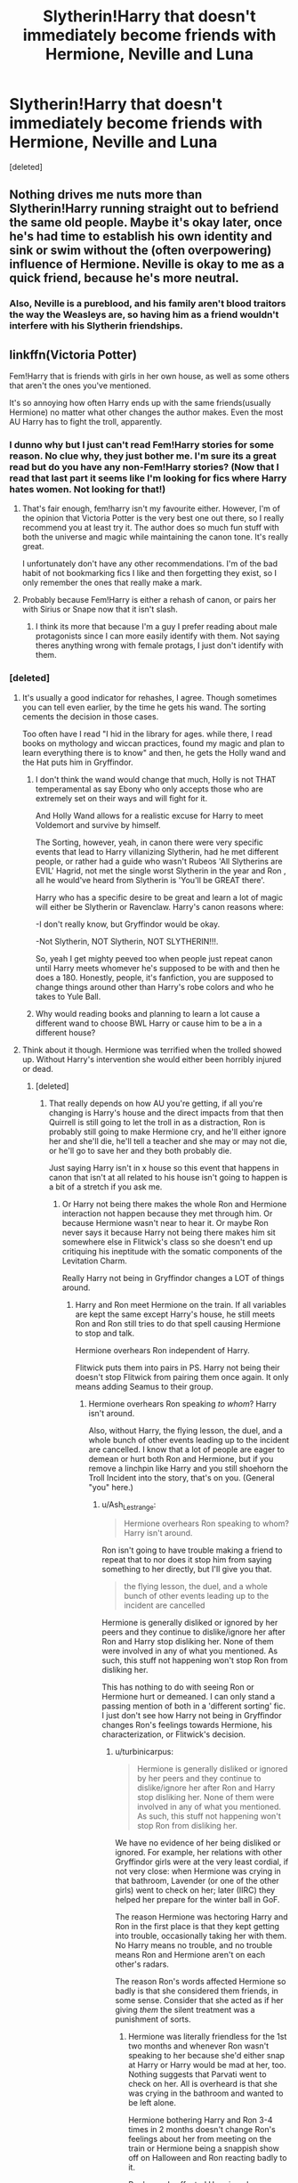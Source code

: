 #+TITLE: Slytherin!Harry that doesn't immediately become friends with Hermione, Neville and Luna

* Slytherin!Harry that doesn't immediately become friends with Hermione, Neville and Luna
:PROPERTIES:
:Score: 87
:DateUnix: 1588610331.0
:DateShort: 2020-May-04
:FlairText: Request
:END:
[deleted]


** Nothing drives me nuts more than Slytherin!Harry running straight out to befriend the same old people. Maybe it's okay later, once he's had time to establish his own identity and sink or swim without the (often overpowering) influence of Hermione. Neville is okay to me as a quick friend, because he's more neutral.
:PROPERTIES:
:Author: BridgetCarle
:Score: 46
:DateUnix: 1588622808.0
:DateShort: 2020-May-05
:END:

*** Also, Neville is a pureblood, and his family aren't blood traitors the way the Weasleys are, so having him as a friend wouldn't interfere with his Slytherin friendships.
:PROPERTIES:
:Author: turbinicarpus
:Score: 13
:DateUnix: 1588657068.0
:DateShort: 2020-May-05
:END:


** linkffn(Victoria Potter)

Fem!Harry that is friends with girls in her own house, as well as some others that aren't the ones you've mentioned.

It's so annoying how often Harry ends up with the same friends(usually Hermione) no matter what other changes the author makes. Even the most AU Harry has to fight the troll, apparently.
:PROPERTIES:
:Author: solidariteten
:Score: 37
:DateUnix: 1588613641.0
:DateShort: 2020-May-04
:END:

*** I dunno why but I just can't read Fem!Harry stories for some reason. No clue why, they just bother me. I'm sure its a great read but do you have any non-Fem!Harry stories? (Now that I read that last part it seems like I'm looking for fics where Harry hates women. Not looking for that!)
:PROPERTIES:
:Author: A_M_W
:Score: 7
:DateUnix: 1588686659.0
:DateShort: 2020-May-05
:END:

**** That's fair enough, fem!harry isn't my favourite either. However, I'm of the opinion that Victoria Potter is the very best one out there, so I really recommend you at least try it. The author does so much fun stuff with both the universe and magic while maintaining the canon tone. It's really great.

I unfortunately don't have any other recommendations. I'm of the bad habit of not bookmarking fics I like and then forgetting they exist, so I only remember the ones that really make a mark.
:PROPERTIES:
:Author: solidariteten
:Score: 3
:DateUnix: 1588687541.0
:DateShort: 2020-May-05
:END:


**** Probably because Fem!Harry is either a rehash of canon, or pairs her with Sirius or Snape now that it isn't slash.
:PROPERTIES:
:Score: 2
:DateUnix: 1588692301.0
:DateShort: 2020-May-05
:END:

***** I think its more that because I'm a guy I prefer reading about male protagonists since I can more easily identify with them. Not saying theres anything wrong with female protags, I just don't identify with them.
:PROPERTIES:
:Author: A_M_W
:Score: 1
:DateUnix: 1588737539.0
:DateShort: 2020-May-06
:END:


*** [deleted]
:PROPERTIES:
:Score: 19
:DateUnix: 1588626537.0
:DateShort: 2020-May-05
:END:

**** It's usually a good indicator for rehashes, I agree. Though sometimes you can tell even earlier, by the time he gets his wand. The sorting cements the decision in those cases.

Too often have I read "I hid in the library for ages. while there, I read books on mythology and wiccan practices, found my magic and plan to learn everything there is to know" and then, he gets the Holly wand and the Hat puts him in Gryffindor.
:PROPERTIES:
:Author: Uncommonality
:Score: 15
:DateUnix: 1588635061.0
:DateShort: 2020-May-05
:END:

***** I don't think the wand would change that much, Holly is not THAT temperamental as say Ebony who only accepts those who are extremely set on their ways and will fight for it.

And Holly Wand allows for a realistic excuse for Harry to meet Voldemort and survive by himself.

The Sorting, however, yeah, in canon there were very specific events that lead to Harry villanizing Slytherin, had he met different people, or rather had a guide who wasn't Rubeos 'All Slytherins are EVIL' Hagrid, not met the single worst Slytherin in the year and Ron , all he would've heard from Slytherin is 'You'll be GREAT there'.

Harry who has a specific desire to be great and learn a lot of magic will either be Slytherin or Ravenclaw. Harry's canon reasons where:

-I don't really know, but Gryffindor would be okay.

-Not Slytherin, NOT Slytherin, NOT SLYTHERIN!!!.

So, yeah I get mighty peeved too when people just repeat canon until Harry meets whomever he's supposed to be with and then he does a 180. Honestly, people, it's fanfiction, you are supposed to change things around other than Harry's robe colors and who he takes to Yule Ball.
:PROPERTIES:
:Author: Kellar21
:Score: 11
:DateUnix: 1588650898.0
:DateShort: 2020-May-05
:END:


***** Why would reading books and planning to learn a lot cause a different wand to choose BWL Harry or cause him to be a in a different house?
:PROPERTIES:
:Author: Ash_Lestrange
:Score: 4
:DateUnix: 1588646486.0
:DateShort: 2020-May-05
:END:


**** Think about it though. Hermione was terrified when the trolled showed up. Without Harry's intervention she would either been horribly injured or dead.
:PROPERTIES:
:Author: QwenCollyer
:Score: 6
:DateUnix: 1588629766.0
:DateShort: 2020-May-05
:END:

***** [deleted]
:PROPERTIES:
:Score: 9
:DateUnix: 1588631328.0
:DateShort: 2020-May-05
:END:

****** That really depends on how AU you're getting, if all you're changing is Harry's house and the direct impacts from that then Quirrell is still going to let the troll in as a distraction, Ron is probably still going to make Hermione cry, and he'll either ignore her and she'll die, he'll tell a teacher and she may or may not die, or he'll go to save her and they both probably die.

Just saying Harry isn't in x house so this event that happens in canon that isn't at all related to his house isn't going to happen is a bit of a stretch if you ask me.
:PROPERTIES:
:Author: lewstherin99
:Score: 16
:DateUnix: 1588639750.0
:DateShort: 2020-May-05
:END:

******* Or Harry not being there makes the whole Ron and Hermione interaction not happen because they met through him. Or because Hermione wasn't near to hear it. Or maybe Ron never says it because Harry not being there makes him sit somewhere else in Flitwick's class so she doesn't end up critiquing his ineptitude with the somatic components of the Levitation Charm.

Really Harry not being in Gryffindor changes a LOT of things around.
:PROPERTIES:
:Author: Kellar21
:Score: 9
:DateUnix: 1588651120.0
:DateShort: 2020-May-05
:END:

******** Harry and Ron meet Hermione on the train. If all variables are kept the same except Harry's house, he still meets Ron and Ron still tries to do that spell causing Hermione to stop and talk.

Hermione overhears Ron independent of Harry.

Flitwick puts them into pairs in PS. Harry not being their doesn't stop Flitwick from pairing them once again. It only means adding Seamus to their group.
:PROPERTIES:
:Author: Ash_Lestrange
:Score: 1
:DateUnix: 1588656189.0
:DateShort: 2020-May-05
:END:

********* Hermione overhears Ron speaking /to whom/? Harry isn't around.

Also, without Harry, the flying lesson, the duel, and a whole bunch of other events leading up to the incident are cancelled. I know that a lot of people are eager to demean or hurt both Ron and Hermione, but if you remove a linchpin like Harry and you still shoehorn the Troll Incident into the story, that's on you. (General "you" here.)
:PROPERTIES:
:Author: turbinicarpus
:Score: 6
:DateUnix: 1588657205.0
:DateShort: 2020-May-05
:END:

********** u/Ash_Lestrange:
#+begin_quote
  Hermione overhears Ron speaking to whom? Harry isn't around.
#+end_quote

Ron isn't going to have trouble making a friend to repeat that to nor does it stop him from saying something to her directly, but I'll give you that.

#+begin_quote
  the flying lesson, the duel, and a whole bunch of other events leading up to the incident are cancelled
#+end_quote

Hermione is generally disliked or ignored by her peers and they continue to dislike/ignore her after Ron and Harry stop disliking her. None of them were involved in any of what you mentioned. As such, this stuff not happening won't stop Ron from disliking her.

This has nothing to do with seeing Ron or Hermione hurt or demeaned. I can only stand a passing mention of both in a 'different sorting' fic. I just don't see how Harry not being in Gryffindor changes Ron's feelings towards Hermione, his characterization, or Flitwick's decision.
:PROPERTIES:
:Author: Ash_Lestrange
:Score: 6
:DateUnix: 1588658281.0
:DateShort: 2020-May-05
:END:

*********** u/turbinicarpus:
#+begin_quote
  Hermione is generally disliked or ignored by her peers and they continue to dislike/ignore her after Ron and Harry stop disliking her. None of them were involved in any of what you mentioned. As such, this stuff not happening won't stop Ron from disliking her.
#+end_quote

We have no evidence of her being disliked or ignored. For example, her relations with other Gryffindor girls were at the very least cordial, if not very close: when Hermione was crying in that bathroom, Lavender (or one of the other girls) went to check on her; later (IIRC) they helped her prepare for the winter ball in GoF.

The reason Hermione was hectoring Harry and Ron in the first place is that they kept getting into trouble, occasionally taking her with them. No Harry means no trouble, and no trouble means Ron and Hermione aren't on each other's radars.

The reason Ron's words affected Hermione so badly is that she considered them friends, in some sense. Consider that she acted as if her giving /them/ the silent treatment was a punishment of sorts.
:PROPERTIES:
:Author: turbinicarpus
:Score: 0
:DateUnix: 1588662903.0
:DateShort: 2020-May-05
:END:

************ Hermione was literally friendless for the 1st two months and whenever Ron wasn't speaking to her because she'd either snap at Harry or Harry would be mad at her, too. Nothing suggests that Parvati went to check on her. All is overheard is that she was crying in the bathroom and wanted to be left alone.

Hermione bothering Harry and Ron 3-4 times in 2 months doesn't change Ron's feelings about her from meeting on the train or Hermione being a snappish show off on Halloween and Ron reacting badly to it.

Ron's words affected Hermione because she didn't have any friends full stop. There's no way she thought Ron or Harry were her friends, especially after Ron says something like 'don't stop speaking to us now. It was doing us good.'

These things change at the author's discretion, but pulling the Gryffindor thread doesn't unravel the whole plot entirely.
:PROPERTIES:
:Author: Ash_Lestrange
:Score: 5
:DateUnix: 1588668662.0
:DateShort: 2020-May-05
:END:


******** The only one of those I'd consider mostly viable would be Ron sitting somewhere else in the class. Ron and Hermione up until that point, as far as canon tells us, had only really interacted on the train, which would have happened regardless of Harry's presence as she was going around looking for Trevor. As for not being near enough to hear him say it, that's got nothing to do with Harry either, as Ron says it while leaving from that class, she could have gone any number of ways from that class, she wasn't specifically following Harry around. So the only really plausible one that Harry being in Slytherin would change is the seating, and it's entirely possible that wouldn't change either.
:PROPERTIES:
:Author: lewstherin99
:Score: 1
:DateUnix: 1588658802.0
:DateShort: 2020-May-05
:END:

********* I am talking more of a butterfly effect thing, think if by not meeting Harry, Ron made friends with others that were late for that class and thus exited a few seconds late because he sat in other places, or maybe he never even brought it up because he was distracted.

Really, small differences can affect much more than their direct consequences.
:PROPERTIES:
:Author: Kellar21
:Score: 7
:DateUnix: 1588659006.0
:DateShort: 2020-May-05
:END:


*** [[https://www.fanfiction.net/s/12713828/1/][*/Victoria Potter/*]] by [[https://www.fanfiction.net/u/883762/Taure][/Taure/]]

#+begin_quote
  Magically talented, Slytherin fem!Harry. Years 1-3 of Victoria Potter's adventures at Hogwarts, with a strong focus on magic, friendship, and boarding school life. Mostly canonical world but avoids rehash of canon plotlines. No bashing, no kid politicians, no 11-year-old romances. First Year complete as of chapter 12.
#+end_quote

^{/Site/:} ^{fanfiction.net} ^{*|*} ^{/Category/:} ^{Harry} ^{Potter} ^{*|*} ^{/Rated/:} ^{Fiction} ^{T} ^{*|*} ^{/Chapters/:} ^{22} ^{*|*} ^{/Words/:} ^{158,123} ^{*|*} ^{/Reviews/:} ^{662} ^{*|*} ^{/Favs/:} ^{1,747} ^{*|*} ^{/Follows/:} ^{2,452} ^{*|*} ^{/Updated/:} ^{2/16} ^{*|*} ^{/Published/:} ^{11/4/2017} ^{*|*} ^{/id/:} ^{12713828} ^{*|*} ^{/Language/:} ^{English} ^{*|*} ^{/Genre/:} ^{Friendship} ^{*|*} ^{/Characters/:} ^{Harry} ^{P.,} ^{Pansy} ^{P.,} ^{Susan} ^{B.,} ^{Daphne} ^{G.} ^{*|*} ^{/Download/:} ^{[[http://www.ff2ebook.com/old/ffn-bot/index.php?id=12713828&source=ff&filetype=epub][EPUB]]} ^{or} ^{[[http://www.ff2ebook.com/old/ffn-bot/index.php?id=12713828&source=ff&filetype=mobi][MOBI]]}

--------------

*FanfictionBot*^{2.0.0-beta} | [[https://github.com/tusing/reddit-ffn-bot/wiki/Usage][Usage]]
:PROPERTIES:
:Author: FanfictionBot
:Score: 2
:DateUnix: 1588613653.0
:DateShort: 2020-May-04
:END:


** Here is my shameless self promotion.

Linkffn(13504024)
:PROPERTIES:
:Author: aslightnerd
:Score: 5
:DateUnix: 1588620616.0
:DateShort: 2020-May-05
:END:

*** [[https://www.fanfiction.net/s/13504024/1/][*/It is Always Dark Before the Dawn/*]] by [[https://www.fanfiction.net/u/3714717/SingfortheMoment333][/SingfortheMoment333/]]

#+begin_quote
  Harry Potter enters the wizarding world unaware of the dangers that lurk beneath the surface. Struggling in class, he can barely make a feather float, how can he fulfill the destiny everyone expects of him from this? His only hope in tipping the balance in his favor is to delve in the more esoteric magics. With a Harry Potter focused on divination, mind magic and necromancy.
#+end_quote

^{/Site/:} ^{fanfiction.net} ^{*|*} ^{/Category/:} ^{Harry} ^{Potter} ^{*|*} ^{/Rated/:} ^{Fiction} ^{M} ^{*|*} ^{/Chapters/:} ^{9} ^{*|*} ^{/Words/:} ^{48,996} ^{*|*} ^{/Reviews/:} ^{14} ^{*|*} ^{/Favs/:} ^{26} ^{*|*} ^{/Follows/:} ^{42} ^{*|*} ^{/Updated/:} ^{4/19} ^{*|*} ^{/Published/:} ^{2/17} ^{*|*} ^{/id/:} ^{13504024} ^{*|*} ^{/Language/:} ^{English} ^{*|*} ^{/Genre/:} ^{Fantasy/Adventure} ^{*|*} ^{/Characters/:} ^{Harry} ^{P.,} ^{Albus} ^{D.} ^{*|*} ^{/Download/:} ^{[[http://www.ff2ebook.com/old/ffn-bot/index.php?id=13504024&source=ff&filetype=epub][EPUB]]} ^{or} ^{[[http://www.ff2ebook.com/old/ffn-bot/index.php?id=13504024&source=ff&filetype=mobi][MOBI]]}

--------------

*FanfictionBot*^{2.0.0-beta} | [[https://github.com/tusing/reddit-ffn-bot/wiki/Usage][Usage]]
:PROPERTIES:
:Author: FanfictionBot
:Score: 5
:DateUnix: 1588620629.0
:DateShort: 2020-May-05
:END:


*** I'll give it a shot. Great summary btw, well written and enticing.
:PROPERTIES:
:Author: brassbirch
:Score: 3
:DateUnix: 1588632072.0
:DateShort: 2020-May-05
:END:

**** Thanks let me know what you think. Any feedback is good feedback
:PROPERTIES:
:Author: aslightnerd
:Score: 2
:DateUnix: 1588639473.0
:DateShort: 2020-May-05
:END:

***** Four chapters in so far, let's start with the glows and then the grows.

You have a gothic flourish , which is pretty interesting and unusual in Harry Potter fanfiction, but it sets the mood very well for your premise of occult studies and demon summoning.

You also do a marvelous job at painting a scene, and really driving home the feelings of regret, desperation and hopelessness that the characters are facing.

I enjoyed reading about the types of magic Harry perforned. This may be obvious, but I think its critical to explore interesting magics in this story since its your central premise and I expect some infernal magics and contracts as well since demons were mentioned.

A bit nickpicky, but I noticed a couple of Americanisms such as making a mcdonalds analogy and referring to a "baggie" in Gringotts. I would rewrite the scenes without mentioning McDonalds (yes, there are McDonalds in England, but its an American icon and i dont think you should draw attention to it) and rename a baggie into a sack or something.

Also, I might be jumping the gun a bit here but it seems like the first few chapters were setup expositions to acquaint the reader with the AU. This is fine, but I'm itching for some conflict and raised stakes :).
:PROPERTIES:
:Author: brassbirch
:Score: 5
:DateUnix: 1588820456.0
:DateShort: 2020-May-07
:END:

****** Thank you so much for the feedback, why reddit chose to not notify me about it is upsetting.

Thank you for reading first and foremost, it brings me nothing but joy to find people read my work, and more so when they enjoy even parts of it! I am trying to hit on the style you pointed out, so seeing as you understood that means it worked!

A quick fun fact for you, you are the first person to realise that I will be featuring demons in an increased capacity in this fic (or at least to say something about it)!

I am glad that I am getting emotion in my writing, it is one of the main reasons I took up the helmet of writing in this community as fictions that display scenes in meaningful ways are in short order (of what I have found).

I love magic and as an avid pathfinder player ruled magic is something I enjoy even more. I am trying to bring what JK did and merge it with a more rule heavy system and I hope it turns out well.

I am really trying to limit my Americanisms, I do quite extensive research on them actually. I am from the midwest in the USA, about 0 British people live here, thus you see me trying my best. When a beta is finally gifted upon my soul I pray they are British.

Yes I am writing a character heavy story and thus it is settling as of the first few chapters, but once you get to The Waning of Time I hope you can say I write a scene with a more robust conflic, other then the normal character conflict.

Again, your feedback is amazing and I truly wish to hear more, but more then that I hope you enjoy my story!
:PROPERTIES:
:Author: aslightnerd
:Score: 1
:DateUnix: 1589555824.0
:DateShort: 2020-May-15
:END:

******* Reading the rest of your story! Don't mean to leave you hanging but I was addicted to Skyrim for the past month.

😏

Will give more feedback.
:PROPERTIES:
:Author: brassbirch
:Score: 1
:DateUnix: 1592783956.0
:DateShort: 2020-Jun-22
:END:


** [[https://archiveofourown.org/works/20049589/chapters/47480461]] . . . my all time favourite fic, there is slash but it's right at the end and a very small part of the story nothing explicit, don't let that put you off cus it's amazingly well written and agh i love it so much
:PROPERTIES:
:Author: elijahdmmt
:Score: 5
:DateUnix: 1588674519.0
:DateShort: 2020-May-05
:END:


** [[https://archiveofourown.org/works/7322935/chapters/16633456][Antithesis]] is by far my favorite Slytherin Harry fanfiction. He never becomes close with Hermione which I really like but does eventually become friends with Luna. It's really long (+400k) and it gets pretty dark in the later chapters which I LOVE.
:PROPERTIES:
:Author: AnnTheManThePan
:Score: 4
:DateUnix: 1588637606.0
:DateShort: 2020-May-05
:END:

*** Is this Harry-Tom?🤭
:PROPERTIES:
:Author: thebluedentist0
:Score: 1
:DateUnix: 1588667097.0
:DateShort: 2020-May-05
:END:

**** Worse. A Wrong BWL who's as idiot as canon potter /and/ Masochist on top of that.

If you like mopey whiny emos as your MC, you'll love it.
:PROPERTIES:
:Author: sid1404kj
:Score: 6
:DateUnix: 1588670435.0
:DateShort: 2020-May-05
:END:

***** That's the reason why I stopped, I reached the point when I thought "Is that canon logic"... There has to be a point where you either stop being stupid or get killed in fanfics.
:PROPERTIES:
:Author: Korooo
:Score: 2
:DateUnix: 1588682278.0
:DateShort: 2020-May-05
:END:

****** *spoiler alert*

.

.

.

.

.

.

He Got Killed.
:PROPERTIES:
:Author: sid1404kj
:Score: 2
:DateUnix: 1588684075.0
:DateShort: 2020-May-05
:END:

******* Why not use the spoiler function of reddit ?
:PROPERTIES:
:Author: Korooo
:Score: 3
:DateUnix: 1588687877.0
:DateShort: 2020-May-05
:END:

******** How does this work?
:PROPERTIES:
:Author: thebluedentist0
:Score: 1
:DateUnix: 1588694125.0
:DateShort: 2020-May-05
:END:

********* Either by using the editor button or " > !spoiler text goes here! <"
:PROPERTIES:
:Author: Korooo
:Score: 2
:DateUnix: 1588694906.0
:DateShort: 2020-May-05
:END:

********** Oooh. Thanks.🍻
:PROPERTIES:
:Author: thebluedentist0
:Score: 1
:DateUnix: 1590202550.0
:DateShort: 2020-May-23
:END:


** If you haven't read "The Pureblood Pretense" I definitely would. An AMAZING series!!

linkffn([[https://m.fanfiction.net/s/7613196]])
:PROPERTIES:
:Author: actualstevebuscemi
:Score: 7
:DateUnix: 1588630377.0
:DateShort: 2020-May-05
:END:

*** [[https://www.fanfiction.net/s/7613196/1/][*/The Pureblood Pretense/*]] by [[https://www.fanfiction.net/u/3489773/murkybluematter][/murkybluematter/]]

#+begin_quote
  Harriett Potter dreams of going to Hogwarts, but in an AU where the school only accepts purebloods, the only way to reach her goal is to switch places with her pureblood cousin---the only problem? Her cousin is a boy. Alanna the Lioness take on HP.
#+end_quote

^{/Site/:} ^{fanfiction.net} ^{*|*} ^{/Category/:} ^{Harry} ^{Potter} ^{*|*} ^{/Rated/:} ^{Fiction} ^{T} ^{*|*} ^{/Chapters/:} ^{22} ^{*|*} ^{/Words/:} ^{229,389} ^{*|*} ^{/Reviews/:} ^{1,056} ^{*|*} ^{/Favs/:} ^{2,590} ^{*|*} ^{/Follows/:} ^{1,049} ^{*|*} ^{/Updated/:} ^{6/20/2012} ^{*|*} ^{/Published/:} ^{12/5/2011} ^{*|*} ^{/Status/:} ^{Complete} ^{*|*} ^{/id/:} ^{7613196} ^{*|*} ^{/Language/:} ^{English} ^{*|*} ^{/Genre/:} ^{Adventure/Friendship} ^{*|*} ^{/Characters/:} ^{Harry} ^{P.,} ^{Draco} ^{M.} ^{*|*} ^{/Download/:} ^{[[http://www.ff2ebook.com/old/ffn-bot/index.php?id=7613196&source=ff&filetype=epub][EPUB]]} ^{or} ^{[[http://www.ff2ebook.com/old/ffn-bot/index.php?id=7613196&source=ff&filetype=mobi][MOBI]]}

--------------

*FanfictionBot*^{2.0.0-beta} | [[https://github.com/tusing/reddit-ffn-bot/wiki/Usage][Usage]]
:PROPERTIES:
:Author: FanfictionBot
:Score: 1
:DateUnix: 1588630388.0
:DateShort: 2020-May-05
:END:


** Shoot, I /don't remember the name/, but it's starts out where Percy had to double back for something at home, ergo Harry never meets Ron at the train station, and Draco sees him, remembers he's /Harry Potter/, and goes over to help him because he wants to make friends.

Draco's spoilt, prejudiced, and unintentionally cruel a lot of the time, but he slowly learns for himself that whatever he's been told is wrong. Not all muggle-borns don't "deserve their powers" or whatever, because Harry is innocent and brave and eager to learn. He's also someone who isn't friends with him for his father, unlike the rest of his slytherin friends. Draco takes some time, but he he realises Harry isn't prejudiced in any way, because he wasn't raised to be. He just thinks of himself as good as any other boy, a little lesser actually. So Draco feels immense guilt, cuts the pure-blood crap and starts being a real friend to Harry (and his confidence therefore rises).

They don't meet Hermione until the troll incident, and again, it takes them a lot longer to make friends (namely, it's done through secret meetings in the grounds and in the library). He likes her though, because his first meetings with her are that she knows so much about the wizarding world despite being from a muggle background, yet in some ways she's just as confused about things as she is. (He doesn't know she's a bit of a snob until much later, so it doesn't stop them from becoming friends, and it annoys him a bit later but not enough to tear them apart.) Draco's furious when he finds out about them, but it cools down.

Ron and Harry never make friends though.

- Oh, and Harry /does/ keep visiting Hagrid. There's no way he'd stop, in any universe.
:PROPERTIES:
:Author: Petallikesanime
:Score: 2
:DateUnix: 1588735630.0
:DateShort: 2020-May-06
:END:

*** Did you ever remember the name? It sounds like a fun read!
:PROPERTIES:
:Author: Al_Rascala
:Score: 2
:DateUnix: 1590043695.0
:DateShort: 2020-May-21
:END:


** I love the one where Harry gets re-sorted in his fifth year due to "various reasons that I shall not disclose yet."
:PROPERTIES:
:Author: Petallikesanime
:Score: 2
:DateUnix: 1588735855.0
:DateShort: 2020-May-06
:END:


** Story: They Shook Hands : Year 1 (New Version) [[https://www.fanfiction.net/s/7659033]]

Harry befriends Draco right off the bat and thats it ... great story .... my first fanfic I was ever introduced to.... nothing too outlandish
:PROPERTIES:
:Author: blackheart0810
:Score: 4
:DateUnix: 1588653773.0
:DateShort: 2020-May-05
:END:


** This updates every Saturday and has only a brief interaction with Neville, at least for now. Hermione and Harry literally have not interacted once since the train. linkffn(13507192)
:PROPERTIES:
:Author: ACI100
:Score: 1
:DateUnix: 1588630021.0
:DateShort: 2020-May-05
:END:

*** Female Voldemort? That's a first.
:PROPERTIES:
:Author: Kellar21
:Score: 2
:DateUnix: 1588651254.0
:DateShort: 2020-May-05
:END:

**** I have my reasons in regards to the long term plot (no, it's not to pair them, that's not happening) but I understand if it's not your thing.
:PROPERTIES:
:Author: ACI100
:Score: 1
:DateUnix: 1588651347.0
:DateShort: 2020-May-05
:END:

***** What? No. I kind of like it, I just never saw it before, I am interested in seeing how she deals with some wizards being sexist.

Edit: Yes, I am reading it right now.
:PROPERTIES:
:Author: Kellar21
:Score: 3
:DateUnix: 1588651428.0
:DateShort: 2020-May-05
:END:


**** I've seen FemVoldemort! before, but only in crack fics lol.
:PROPERTIES:
:Score: 1
:DateUnix: 1588668203.0
:DateShort: 2020-May-05
:END:


*** [[https://www.fanfiction.net/s/13507192/1/][*/Harry Potter and The Ashes of Chaos/*]] by [[https://www.fanfiction.net/u/11142828/ACI100][/ACI100/]]

#+begin_quote
  AU: Voldemort had no idea what she was starting when she attacked the Potters on Halloween night. Not only did she create a living legend in Charlus Potter, The Boy Who Lived, but she unknowingly touched the life of another just as deeply. Harry Potter grew up anonymous and alone, and when he reached Hogwarts, he was not quite what everyone would have expected. WBWL, Fem!Voldemort.
#+end_quote

^{/Site/:} ^{fanfiction.net} ^{*|*} ^{/Category/:} ^{Harry} ^{Potter} ^{*|*} ^{/Rated/:} ^{Fiction} ^{M} ^{*|*} ^{/Chapters/:} ^{13} ^{*|*} ^{/Words/:} ^{119,054} ^{*|*} ^{/Reviews/:} ^{231} ^{*|*} ^{/Favs/:} ^{1,018} ^{*|*} ^{/Follows/:} ^{1,412} ^{*|*} ^{/Updated/:} ^{5/2} ^{*|*} ^{/Published/:} ^{2/22} ^{*|*} ^{/id/:} ^{13507192} ^{*|*} ^{/Language/:} ^{English} ^{*|*} ^{/Genre/:} ^{Adventure/Fantasy} ^{*|*} ^{/Characters/:} ^{Harry} ^{P.,} ^{Voldemort,} ^{Blaise} ^{Z.,} ^{Daphne} ^{G.} ^{*|*} ^{/Download/:} ^{[[http://www.ff2ebook.com/old/ffn-bot/index.php?id=13507192&source=ff&filetype=epub][EPUB]]} ^{or} ^{[[http://www.ff2ebook.com/old/ffn-bot/index.php?id=13507192&source=ff&filetype=mobi][MOBI]]}

--------------

*FanfictionBot*^{2.0.0-beta} | [[https://github.com/tusing/reddit-ffn-bot/wiki/Usage][Usage]]
:PROPERTIES:
:Author: FanfictionBot
:Score: 1
:DateUnix: 1588630037.0
:DateShort: 2020-May-05
:END:


** Both are Harry-has-a-sister fics (which I don't normally enjoy, but these are so well written). Both are complete, and 1mill+ words.

linkffn([[https://m.fanfiction.net/s/11269078]])

linkffn([[https://m.fanfiction.net/s/7221922]])
:PROPERTIES:
:Author: actualstevebuscemi
:Score: 1
:DateUnix: 1588630302.0
:DateShort: 2020-May-05
:END:

*** [[https://www.fanfiction.net/s/11269078/1/][*/To Be a Slytherin/*]] by [[https://www.fanfiction.net/u/2235861/Morgana-Deryn][/Morgana Deryn/]]

#+begin_quote
  Like every sister, I love my brother no matter what. Even when he's an idiot. Even when he's in the spotlight and I'm forever waiting in the wings. That's life as Lorena Potter. Can't complain, really. At least I don't have a psychopath out for my head. OC-centric DracoXOC
#+end_quote

^{/Site/:} ^{fanfiction.net} ^{*|*} ^{/Category/:} ^{Harry} ^{Potter} ^{*|*} ^{/Rated/:} ^{Fiction} ^{T} ^{*|*} ^{/Chapters/:} ^{160} ^{*|*} ^{/Words/:} ^{1,166,349} ^{*|*} ^{/Reviews/:} ^{7,719} ^{*|*} ^{/Favs/:} ^{4,959} ^{*|*} ^{/Follows/:} ^{4,103} ^{*|*} ^{/Updated/:} ^{7/18/2018} ^{*|*} ^{/Published/:} ^{5/24/2015} ^{*|*} ^{/Status/:} ^{Complete} ^{*|*} ^{/id/:} ^{11269078} ^{*|*} ^{/Language/:} ^{English} ^{*|*} ^{/Genre/:} ^{Romance/Adventure} ^{*|*} ^{/Characters/:} ^{Harry} ^{P.,} ^{Draco} ^{M.,} ^{Severus} ^{S.,} ^{OC} ^{*|*} ^{/Download/:} ^{[[http://www.ff2ebook.com/old/ffn-bot/index.php?id=11269078&source=ff&filetype=epub][EPUB]]} ^{or} ^{[[http://www.ff2ebook.com/old/ffn-bot/index.php?id=11269078&source=ff&filetype=mobi][MOBI]]}

--------------

[[https://www.fanfiction.net/s/7221922/1/][*/Green Eyed Monster/*]] by [[https://www.fanfiction.net/u/1814632/sphinxs-legend][/sphinxs-legend/]]

#+begin_quote
  Audrey Potter hates the technicalities that constantly drag her into trouble with her twin brother, Harry. But when she finally starts to prove herself by crawling from behind her brother's overbearing shadow during the Triwizard tournament, she begins realizing that it may have been better to just stay hidden...slow-burn Draco/OC. Swearing. Spoilers in Reviews!
#+end_quote

^{/Site/:} ^{fanfiction.net} ^{*|*} ^{/Category/:} ^{Harry} ^{Potter} ^{*|*} ^{/Rated/:} ^{Fiction} ^{T} ^{*|*} ^{/Chapters/:} ^{111} ^{*|*} ^{/Words/:} ^{1,438,084} ^{*|*} ^{/Reviews/:} ^{4,557} ^{*|*} ^{/Favs/:} ^{3,478} ^{*|*} ^{/Follows/:} ^{3,080} ^{*|*} ^{/Updated/:} ^{6/6/2019} ^{*|*} ^{/Published/:} ^{7/26/2011} ^{*|*} ^{/Status/:} ^{Complete} ^{*|*} ^{/id/:} ^{7221922} ^{*|*} ^{/Language/:} ^{English} ^{*|*} ^{/Genre/:} ^{Adventure/Romance} ^{*|*} ^{/Characters/:} ^{<OC,} ^{Draco} ^{M.>} ^{Harry} ^{P.,} ^{Fred} ^{W.} ^{*|*} ^{/Download/:} ^{[[http://www.ff2ebook.com/old/ffn-bot/index.php?id=7221922&source=ff&filetype=epub][EPUB]]} ^{or} ^{[[http://www.ff2ebook.com/old/ffn-bot/index.php?id=7221922&source=ff&filetype=mobi][MOBI]]}

--------------

*FanfictionBot*^{2.0.0-beta} | [[https://github.com/tusing/reddit-ffn-bot/wiki/Usage][Usage]]
:PROPERTIES:
:Author: FanfictionBot
:Score: 0
:DateUnix: 1588630309.0
:DateShort: 2020-May-05
:END:


** linkffn(Subversion by Myricle)

Unfortunately seems to be abandoned but a great read.
:PROPERTIES:
:Author: francoisschubert
:Score: 1
:DateUnix: 1588638254.0
:DateShort: 2020-May-05
:END:

*** [[https://www.fanfiction.net/s/12957404/1/][*/Subversion/*]] by [[https://www.fanfiction.net/u/4812200/Myricle][/Myricle/]]

#+begin_quote
  When Voldemort was vanquished, Harry inherited the Dark Lord's prodigious mental abilities but hides them for fear of attracting unwanted attention. His twin brother Jim inherited Voldemort's magical power and was hailed as the Boy Who Lived. Sound familiar? Check the title. Starts in Year 4. AU.
#+end_quote

^{/Site/:} ^{fanfiction.net} ^{*|*} ^{/Category/:} ^{Harry} ^{Potter} ^{*|*} ^{/Rated/:} ^{Fiction} ^{T} ^{*|*} ^{/Chapters/:} ^{7} ^{*|*} ^{/Words/:} ^{76,160} ^{*|*} ^{/Reviews/:} ^{135} ^{*|*} ^{/Favs/:} ^{502} ^{*|*} ^{/Follows/:} ^{664} ^{*|*} ^{/Updated/:} ^{6/18/2019} ^{*|*} ^{/Published/:} ^{6/3/2018} ^{*|*} ^{/id/:} ^{12957404} ^{*|*} ^{/Language/:} ^{English} ^{*|*} ^{/Characters/:} ^{Harry} ^{P.,} ^{Draco} ^{M.,} ^{Theodore} ^{N.,} ^{Daphne} ^{G.} ^{*|*} ^{/Download/:} ^{[[http://www.ff2ebook.com/old/ffn-bot/index.php?id=12957404&source=ff&filetype=epub][EPUB]]} ^{or} ^{[[http://www.ff2ebook.com/old/ffn-bot/index.php?id=12957404&source=ff&filetype=mobi][MOBI]]}

--------------

*FanfictionBot*^{2.0.0-beta} | [[https://github.com/tusing/reddit-ffn-bot/wiki/Usage][Usage]]
:PROPERTIES:
:Author: FanfictionBot
:Score: 1
:DateUnix: 1588638269.0
:DateShort: 2020-May-05
:END:


** Go read Prince of Slytherin
:PROPERTIES:
:Author: That_slytherin
:Score: 0
:DateUnix: 1590144191.0
:DateShort: 2020-May-22
:END:


** linkffn(The Prince of Slytherin)
:PROPERTIES:
:Author: Lord_Nullify
:Score: -4
:DateUnix: 1588636101.0
:DateShort: 2020-May-05
:END:

*** As much as I love this story it does not match the prompt.
:PROPERTIES:
:Author: aslightnerd
:Score: 5
:DateUnix: 1588640033.0
:DateShort: 2020-May-05
:END:

**** He's sorted into slytherin. He only makes one real friend outside slytherin and becomes friends with Zabini and Nott for the most part. It absolutely follows the prompt
:PROPERTIES:
:Author: Lord_Nullify
:Score: 0
:DateUnix: 1588640266.0
:DateShort: 2020-May-05
:END:

***** He is best friends with Hermione almost right away! And Neville!
:PROPERTIES:
:Author: aslightnerd
:Score: 10
:DateUnix: 1588640319.0
:DateShort: 2020-May-05
:END:

****** Before he is sorted anyways. They become more distanced after he is sorted. His best friends in the story are nott and zabini. With Hermione and Neville coming back in later because they're shunned in their own house. It doesn't even feel forced which is what op cares about.
:PROPERTIES:
:Author: Lord_Nullify
:Score: -5
:DateUnix: 1588640965.0
:DateShort: 2020-May-05
:END:

******* It takes under a month in story...
:PROPERTIES:
:Author: aslightnerd
:Score: 8
:DateUnix: 1588641019.0
:DateShort: 2020-May-05
:END:


**** Read this story. One shot fics aside this is the best fic I've ever read. It's amazing. It takes a bit to ramp up but oh my lord does it go hard in second year. The author took a bit to find his style and for everything to click but it's just amazing. It's still in progress, check out the discord server for chunk updates and some contextual stuff from the author. Ignore the seemingly irrational James potter, there's a very very good reason for his action.
:PROPERTIES:
:Author: SwordOfRome11
:Score: -1
:DateUnix: 1588653537.0
:DateShort: 2020-May-05
:END:

***** I am not arguing, I also believe it to be one of the best fictions.

That aside it does not match the prompt. It isn't really close to the prompt either thus it does not belong.
:PROPERTIES:
:Author: aslightnerd
:Score: 1
:DateUnix: 1588661605.0
:DateShort: 2020-May-05
:END:


*** [[https://www.fanfiction.net/s/11191235/1/][*/Harry Potter and the Prince of Slytherin/*]] by [[https://www.fanfiction.net/u/4788805/The-Sinister-Man][/The Sinister Man/]]

#+begin_quote
  Harry Potter was Sorted into Slytherin after a crappy childhood. His brother Jim is believed to be the BWL. Think you know this story? Think again. Year Three (Harry Potter and the Death Eater Menace) starts on 9/1/16. NO romantic pairings prior to Fourth Year. Basically good Dumbledore and Weasleys. Limited bashing (mainly of James).
#+end_quote

^{/Site/:} ^{fanfiction.net} ^{*|*} ^{/Category/:} ^{Harry} ^{Potter} ^{*|*} ^{/Rated/:} ^{Fiction} ^{T} ^{*|*} ^{/Chapters/:} ^{130} ^{*|*} ^{/Words/:} ^{988,720} ^{*|*} ^{/Reviews/:} ^{13,640} ^{*|*} ^{/Favs/:} ^{12,652} ^{*|*} ^{/Follows/:} ^{14,477} ^{*|*} ^{/Updated/:} ^{4/20} ^{*|*} ^{/Published/:} ^{4/17/2015} ^{*|*} ^{/id/:} ^{11191235} ^{*|*} ^{/Language/:} ^{English} ^{*|*} ^{/Genre/:} ^{Adventure/Mystery} ^{*|*} ^{/Characters/:} ^{Harry} ^{P.,} ^{Hermione} ^{G.,} ^{Neville} ^{L.,} ^{Theodore} ^{N.} ^{*|*} ^{/Download/:} ^{[[http://www.ff2ebook.com/old/ffn-bot/index.php?id=11191235&source=ff&filetype=epub][EPUB]]} ^{or} ^{[[http://www.ff2ebook.com/old/ffn-bot/index.php?id=11191235&source=ff&filetype=mobi][MOBI]]}

--------------

*FanfictionBot*^{2.0.0-beta} | [[https://github.com/tusing/reddit-ffn-bot/wiki/Usage][Usage]]
:PROPERTIES:
:Author: FanfictionBot
:Score: 3
:DateUnix: 1588636119.0
:DateShort: 2020-May-05
:END:
